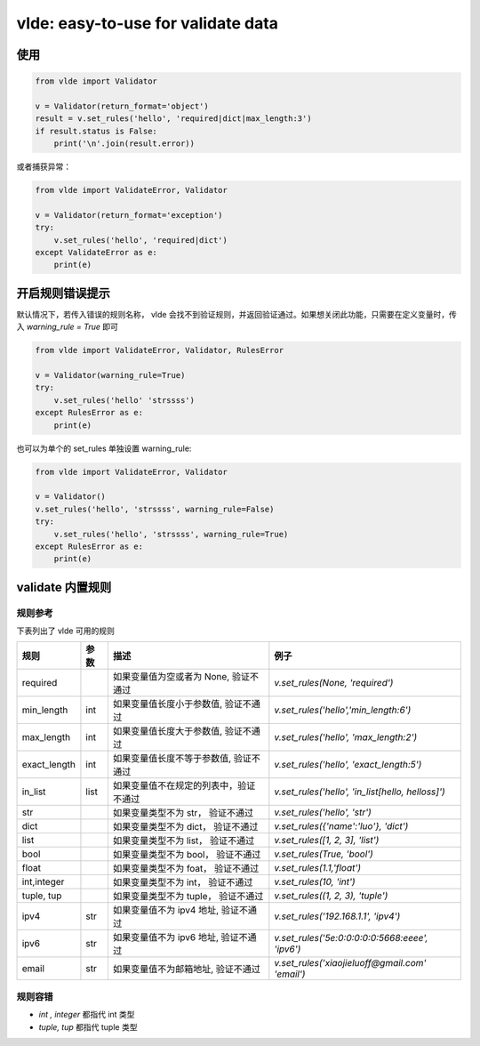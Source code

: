 vlde: easy-to-use for validate data
=========
.. image:: https://img.shields.io/pypi/v/vlde.svg
    :target: https://pypi.org/project/vlde/

.. image:: https://img.shields.io/pypi/l/vlde.svg
    :target: https://pypi.org/project/vlde/

.. image:: https://travis-ci.org/xiaojieluo/vlde.svg?branch=master
    :target: https://travis-ci.org/xiaojieluo/vlde

.. image:: https://codecov.io/gh/xiaojieluo/vlde/branch/master/graph/badge.svg
  :target: https://codecov.io/gh/xiaojieluo/vlde

使用
-----

.. code-block:: python

    from vlde import Validator

    v = Validator(return_format='object')
    result = v.set_rules('hello', 'required|dict|max_length:3')
    if result.status is False:
        print('\n'.join(result.error))

或者捕获异常：

.. code-block:: python

    from vlde import ValidateError, Validator

    v = Validator(return_format='exception')
    try:
        v.set_rules('hello', 'required|dict')
    except ValidateError as e:
        print(e)

开启规则错误提示
--------------
默认情况下，若传入错误的规则名称， vlde 会找不到验证规则，并返回验证通过。如果想关闭此功能，只需要在定义变量时，传入 `warning_rule = True` 即可

.. code-block:: python

    from vlde import ValidateError, Validator, RulesError

    v = Validator(warning_rule=True)
    try:
        v.set_rules('hello' 'strssss')
    except RulesError as e:
        print(e)

也可以为单个的 set_rules 单独设置 warning_rule:

.. code-block:: python

    from vlde import ValidateError, Validator

    v = Validator()
    v.set_rules('hello', 'strssss', warning_rule=False)
    try:
        v.set_rules('hello', 'strssss', warning_rule=True)
    except RulesError as e:
        print(e)


validate 内置规则
------------------------

规则参考
^^^^^^^^^^^^^

下表列出了 vlde 可用的规则

+--------------+------+----------------------------------------+---------------------------------------------------+
| 规则         | 参数 | 描述                                   | 例子                                              |
+==============+======+========================================+===================================================+
| required     |      | 如果变量值为空或者为 None, 验证不通过  | `v.set_rules(None, 'required')`                   |
+--------------+------+----------------------------------------+---------------------------------------------------+
| min_length   | int  | 如果变量值长度小于参数值, 验证不通过   | `v.set_rules('hello','min_length:6')`             |
+--------------+------+----------------------------------------+---------------------------------------------------+
| max_length   | int  | 如果变量值长度大于参数值, 验证不通过   | `v.set_rules('hello', 'max_length:2')`            |
+--------------+------+----------------------------------------+---------------------------------------------------+
| exact_length | int  | 如果变量值长度不等于参数值, 验证不通过 | `v.set_rules('hello', 'exact_length:5')`          |
+--------------+------+----------------------------------------+---------------------------------------------------+
| in_list      | list | 如果变量值不在规定的列表中，验证不通过 | `v.set_rules('hello', 'in_list[hello, helloss]')` |
+--------------+------+----------------------------------------+---------------------------------------------------+
| str          |      | 如果变量类型不为 str， 验证不通过      | `v.set_rules('hello', 'str')`                     |
+--------------+------+----------------------------------------+---------------------------------------------------+
| dict         |      | 如果变量类型不为 dict， 验证不通过     | `v.set_rules({'name':'luo'}, 'dict')`             |
+--------------+------+----------------------------------------+---------------------------------------------------+
| list         |      | 如果变量类型不为 list， 验证不通过     | `v.set_rules([1, 2, 3], 'list')`                  |
+--------------+------+----------------------------------------+---------------------------------------------------+
| bool         |      | 如果变量类型不为 bool， 验证不通过     | `v.set_rules(True, 'bool')`                       |
+--------------+------+----------------------------------------+---------------------------------------------------+
| float        |      | 如果变量类型不为 foat， 验证不通过     | `v.set_rules(1.1,'float')`                        |
+--------------+------+----------------------------------------+---------------------------------------------------+
| int,integer  |      | 如果变量类型不为 int， 验证不通过      | `v.set_rules(10, 'int')`                          |
+--------------+------+----------------------------------------+---------------------------------------------------+
| tuple, tup   |      | 如果变量类型不为 tuple， 验证不通过    | `v.set_rules((1, 2, 3), 'tuple')`                 |
+--------------+------+----------------------------------------+---------------------------------------------------+
| ipv4         | str  | 如果变量值不为 ipv4 地址, 验证不通过   | `v.set_rules('192.168.1.1', 'ipv4')`              |
+--------------+------+----------------------------------------+---------------------------------------------------+
| ipv6         | str  | 如果变量值不为 ipv6 地址, 验证不通过   | `v.set_rules('5e:0:0:0:0:0:5668:eeee', 'ipv6')`   |
+--------------+------+----------------------------------------+---------------------------------------------------+
| email        | str  | 如果变量值不为邮箱地址, 验证不通过     | `v.set_rules('xiaojieluoff@gmail.com' 'email')`   |
+--------------+------+----------------------------------------+---------------------------------------------------+

规则容错
^^^^^^
* `int , integer` 都指代 int 类型
* `tuple, tup` 都指代 tuple 类型
